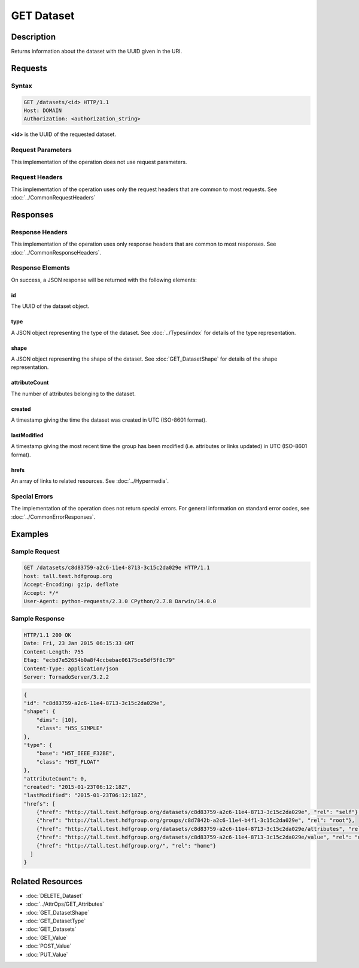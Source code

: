 **********************************************
GET Dataset
**********************************************

Description
===========
Returns information about the dataset with the UUID given in the URI.

Requests
========

Syntax
------
.. code-block:: http

    GET /datasets/<id> HTTP/1.1
    Host: DOMAIN
    Authorization: <authorization_string>
    
**<id>** is the UUID of the requested dataset.
    
Request Parameters
------------------
This implementation of the operation does not use request parameters.

Request Headers
---------------
This implementation of the operation uses only the request headers that are common
to most requests.  See :doc:`../CommonRequestHeaders`

Responses
=========

Response Headers
----------------

This implementation of the operation uses only response headers that are common to 
most responses.  See :doc:`../CommonResponseHeaders`.

Response Elements
-----------------

On success, a JSON response will be returned with the following elements:

id
^^
The UUID of the dataset object.

type
^^^^
A JSON object representing the type of the dataset.  See :doc:`../Types/index` for 
details of the type representation.

shape
^^^^^
A JSON object representing the shape of the dataset.  See :doc:`GET_DatasetShape` for
details of the shape representation.

attributeCount
^^^^^^^^^^^^^^
The number of attributes belonging to the dataset.

created
^^^^^^^
A timestamp giving the time the dataset was created in UTC (ISO-8601 format).

lastModified
^^^^^^^^^^^^
A timestamp giving the most recent time the group has been modified (i.e. attributes or 
links updated) in UTC (ISO-8601 format).

hrefs
^^^^^
An array of links to related resources.  See :doc:`../Hypermedia`.

Special Errors
--------------

The implementation of the operation does not return special errors.  For general 
information on standard error codes, see :doc:`../CommonErrorResponses`.

Examples
========

Sample Request
--------------

.. code-block:: http

    GET /datasets/c8d83759-a2c6-11e4-8713-3c15c2da029e HTTP/1.1
    host: tall.test.hdfgroup.org
    Accept-Encoding: gzip, deflate
    Accept: */*
    User-Agent: python-requests/2.3.0 CPython/2.7.8 Darwin/14.0.0
    
Sample Response
---------------

.. code-block:: http

    HTTP/1.1 200 OK
    Date: Fri, 23 Jan 2015 06:15:33 GMT
    Content-Length: 755
    Etag: "ecbd7e52654b0a8f4ccbebac06175ce5df5f8c79"
    Content-Type: application/json
    Server: TornadoServer/3.2.2
    
.. code-block:: json
       
    {
    "id": "c8d83759-a2c6-11e4-8713-3c15c2da029e",
    "shape": {
        "dims": [10], 
        "class": "H5S_SIMPLE"
    },
    "type": {
        "base": "H5T_IEEE_F32BE", 
        "class": "H5T_FLOAT"
    },
    "attributeCount": 0,  
    "created": "2015-01-23T06:12:18Z", 
    "lastModified": "2015-01-23T06:12:18Z",     
    "hrefs": [
        {"href": "http://tall.test.hdfgroup.org/datasets/c8d83759-a2c6-11e4-8713-3c15c2da029e", "rel": "self"}, 
        {"href": "http://tall.test.hdfgroup.org/groups/c8d7842b-a2c6-11e4-b4f1-3c15c2da029e", "rel": "root"}, 
        {"href": "http://tall.test.hdfgroup.org/datasets/c8d83759-a2c6-11e4-8713-3c15c2da029e/attributes", "rel": "attributes"}, 
        {"href": "http://tall.test.hdfgroup.org/datasets/c8d83759-a2c6-11e4-8713-3c15c2da029e/value", "rel": "data"}, 
        {"href": "http://tall.test.hdfgroup.org/", "rel": "home"}
      ] 
    }
    
Related Resources
=================

* :doc:`DELETE_Dataset`
* :doc:`../AttrOps/GET_Attributes`
* :doc:`GET_DatasetShape`
* :doc:`GET_DatasetType`
* :doc:`GET_Datasets`
* :doc:`GET_Value`
* :doc:`POST_Value`
* :doc:`PUT_Value`
 

 